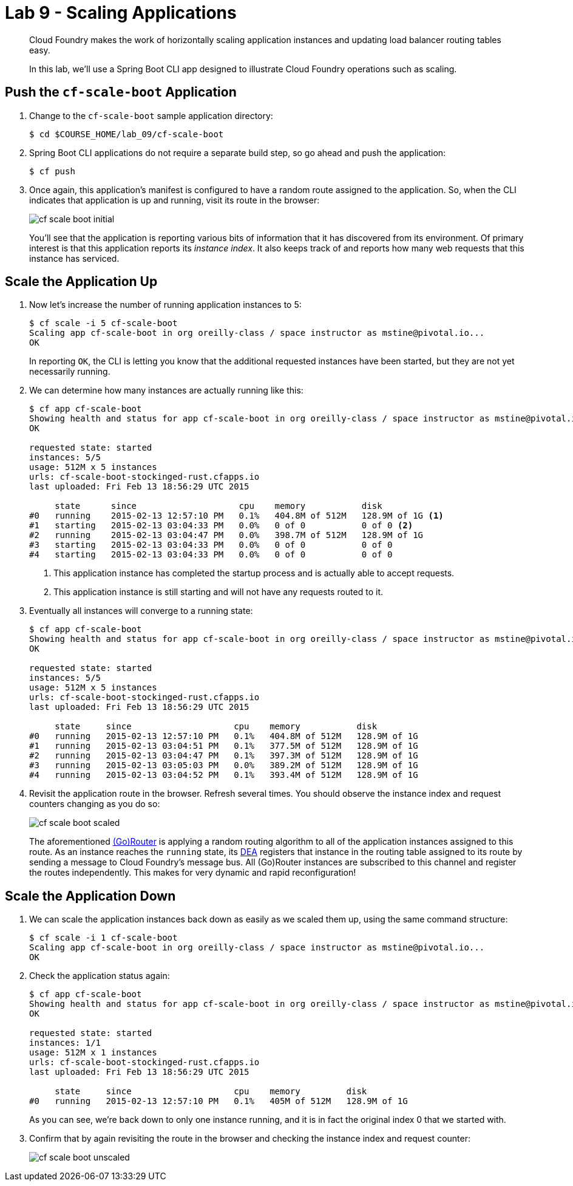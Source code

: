 :compat-mode:
= Lab 9 - Scaling Applications

[abstract]
--
Cloud Foundry makes the work of horizontally scaling application instances and updating load balancer routing tables easy.

In this lab, we'll use a Spring Boot CLI app designed to illustrate Cloud Foundry operations such as scaling.
--

== Push the `cf-scale-boot` Application

. Change to the `cf-scale-boot` sample application directory:
+
----
$ cd $COURSE_HOME/lab_09/cf-scale-boot
----

. Spring Boot CLI applications do not require a separate build step, so go ahead and push the application:
+
----
$ cf push
----

. Once again, this application's manifest is configured to have a random route assigned to the application.
So, when the CLI indicates that application is up and running, visit its route in the browser:
+
image::Common/images/cf-scale-boot-initial.png[]
+
You'll see that the application is reporting various bits of information that it has discovered from its environment.
Of primary interest is that this application reports its _instance index_.
It also keeps track of and reports how many web requests that this instance has serviced.

== Scale the Application Up

. Now let's increase the number of running application instances to 5:
+
----
$ cf scale -i 5 cf-scale-boot
Scaling app cf-scale-boot in org oreilly-class / space instructor as mstine@pivotal.io...
OK
----
+
In reporting `OK`, the CLI is letting you know that the additional requested instances have been started, but they are not yet necessarily running.

. We can determine how many instances are actually running like this:
+
====
----
$ cf app cf-scale-boot
Showing health and status for app cf-scale-boot in org oreilly-class / space instructor as mstine@pivotal.io...
OK

requested state: started
instances: 5/5
usage: 512M x 5 instances
urls: cf-scale-boot-stockinged-rust.cfapps.io
last uploaded: Fri Feb 13 18:56:29 UTC 2015

     state      since                    cpu    memory           disk
#0   running    2015-02-13 12:57:10 PM   0.1%   404.8M of 512M   128.9M of 1G <1>
#1   starting   2015-02-13 03:04:33 PM   0.0%   0 of 0           0 of 0 <2>
#2   running    2015-02-13 03:04:47 PM   0.0%   398.7M of 512M   128.9M of 1G
#3   starting   2015-02-13 03:04:33 PM   0.0%   0 of 0           0 of 0
#4   starting   2015-02-13 03:04:33 PM   0.0%   0 of 0           0 of 0
----
<1> This application instance has completed the startup process and is actually able to accept requests.
<2> This application instance is still starting and will not have any requests routed to it.
====

. Eventually all instances will converge to a running state:
+
----
$ cf app cf-scale-boot
Showing health and status for app cf-scale-boot in org oreilly-class / space instructor as mstine@pivotal.io...
OK

requested state: started
instances: 5/5
usage: 512M x 5 instances
urls: cf-scale-boot-stockinged-rust.cfapps.io
last uploaded: Fri Feb 13 18:56:29 UTC 2015

     state     since                    cpu    memory           disk
#0   running   2015-02-13 12:57:10 PM   0.1%   404.8M of 512M   128.9M of 1G
#1   running   2015-02-13 03:04:51 PM   0.1%   377.5M of 512M   128.9M of 1G
#2   running   2015-02-13 03:04:47 PM   0.1%   397.3M of 512M   128.9M of 1G
#3   running   2015-02-13 03:05:03 PM   0.0%   389.2M of 512M   128.9M of 1G
#4   running   2015-02-13 03:04:52 PM   0.1%   393.4M of 512M   128.9M of 1G
----

. Revisit the application route in the browser.
Refresh several times.
You should observe the instance index and request counters changing as you do so:
+
image::Common/images/cf-scale-boot-scaled.png[]
+
The aforementioned http://docs.cloudfoundry.org/concepts/architecture/router.html[(Go)Router] is applying a random routing algorithm to all of the application instances assigned to this route.
As an instance reaches the `running` state, its http://docs.cloudfoundry.org/concepts/architecture/execution-agent.html[DEA] registers that instance in the routing table assigned to its route by sending a message to Cloud Foundry's message bus.
All (Go)Router instances are subscribed to this channel and register the routes independently.
This makes for very dynamic and rapid reconfiguration!

== Scale the Application Down

. We can scale the application instances back down as easily as we scaled them up, using the same command structure:
+
----
$ cf scale -i 1 cf-scale-boot
Scaling app cf-scale-boot in org oreilly-class / space instructor as mstine@pivotal.io...
OK
----

. Check the application status again:
+
----
$ cf app cf-scale-boot
Showing health and status for app cf-scale-boot in org oreilly-class / space instructor as mstine@pivotal.io...
OK

requested state: started
instances: 1/1
usage: 512M x 1 instances
urls: cf-scale-boot-stockinged-rust.cfapps.io
last uploaded: Fri Feb 13 18:56:29 UTC 2015

     state     since                    cpu    memory         disk
#0   running   2015-02-13 12:57:10 PM   0.1%   405M of 512M   128.9M of 1G
----
+
As you can see, we're back down to only one instance running, and it is in fact the original index 0 that we started with.

. Confirm that by again revisiting the route in the browser and checking the instance index and request counter:
+
image::Common/images/cf-scale-boot-unscaled.png[]
